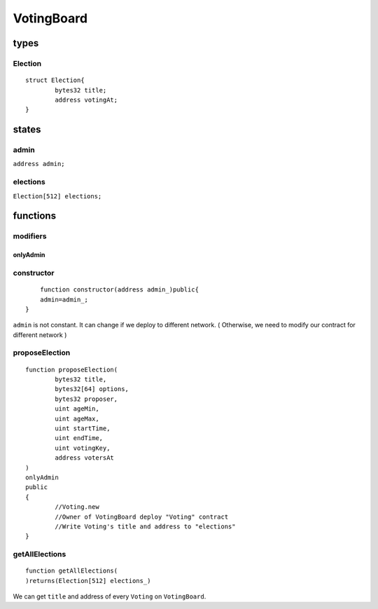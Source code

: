 VotingBoard
===========

.. _Types-of-VotingBoard:

-----
types
-----

^^^^^^^^
Election
^^^^^^^^

::

	struct Election{
		bytes32 title;
		address votingAt;
	}

.. _States-of-VotingBoard:

------
states
------

^^^^^
admin
^^^^^

``address admin;``

^^^^^^^^^
elections
^^^^^^^^^

``Election[512] elections;``

.. _Functions-of-VotingBoard:

---------
functions
---------

^^^^^^^^^
modifiers
^^^^^^^^^

onlyAdmin
"""""""""

^^^^^^^^^^^
constructor
^^^^^^^^^^^

::

	function constructor(address admin_)public{
    	admin=admin_;
    }

``admin`` is not constant. It can change if we deploy to different network. ( Otherwise, we need to modify our contract for different network )

^^^^^^^^^^^^^^^
proposeElection
^^^^^^^^^^^^^^^

::

	function proposeElection(
		bytes32 title,
		bytes32[64] options,
		bytes32 proposer,
		uint ageMin,
		uint ageMax,
		uint startTime,
		uint endTime,
		uint votingKey,
		address votersAt
	) 
	onlyAdmin 
	public
	{
		//Voting.new
		//Owner of VotingBoard deploy "Voting" contract
		//Write Voting's title and address to "elections"
	}

^^^^^^^^^^^^^^^
getAllElections
^^^^^^^^^^^^^^^

::

	function getAllElections(
	)returns(Election[512] elections_)

We can get ``title`` and address of every ``Voting`` on ``VotingBoard``.